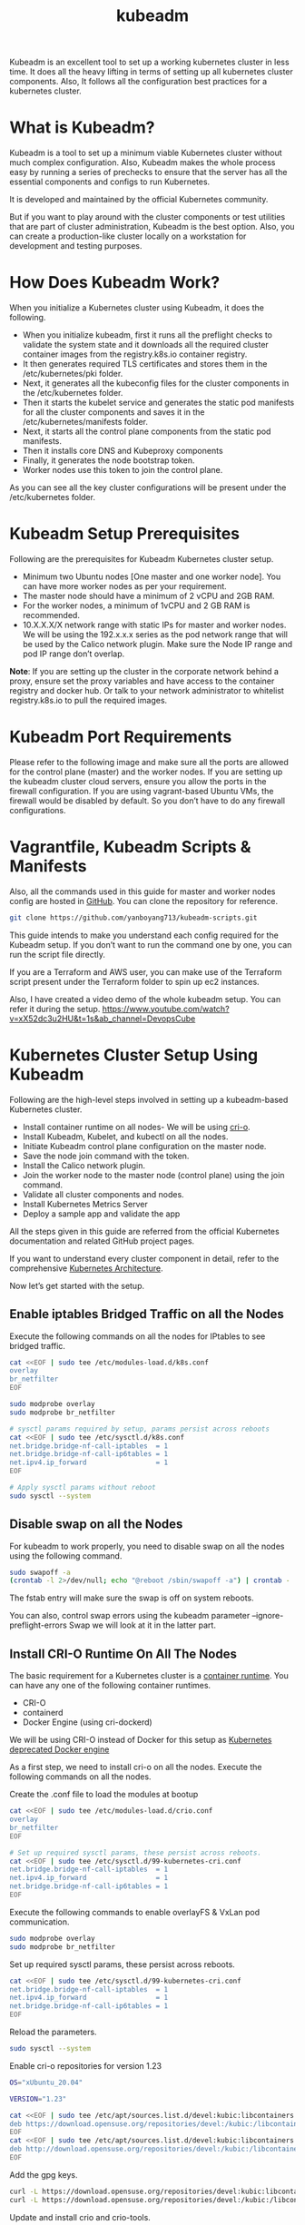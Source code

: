 :PROPERTIES:
:ID:       9d293990-ff98-47eb-93a4-556df1e7b26d
:END:
#+title: kubeadm
#+filetags:

Kubeadm is an excellent tool to set up a working kubernetes cluster in less time. It does all the heavy lifting in terms of setting up all kubernetes cluster components. Also, It follows all the configuration best practices for a kubernetes cluster.

* What is Kubeadm?
Kubeadm is a tool to set up a minimum viable Kubernetes cluster without much complex configuration. Also, Kubeadm makes the whole process easy by running a series of prechecks to ensure that the server has all the essential components and configs to run Kubernetes.

It is developed and maintained by the official Kubernetes community.

But if you want to play around with the cluster components or test utilities that are part of cluster administration, Kubeadm is the best option. Also, you can create a production-like cluster locally on a workstation for development and testing purposes.

* How Does Kubeadm Work?
When you initialize a Kubernetes cluster using Kubeadm, it does the following.

+ When you initialize kubeadm, first it runs all the preflight checks to validate the system state and it downloads all the required cluster container images from the registry.k8s.io container registry.
+ It then generates required TLS certificates and stores them in the /etc/kubernetes/pki folder.
+ Next, it generates all the kubeconfig files for the cluster components in the /etc/kubernetes folder.
+ Then it starts the kubelet service and generates the static pod manifests for all the cluster components and saves it in the /etc/kubernetes/manifests folder.
+ Next, it starts all the control plane components from the static pod manifests.
+ Then it installs core DNS and Kubeproxy components
+ Finally, it generates the node bootstrap token.
+ Worker nodes use this token to join the control plane.

[[https://devopscube.com/wp-content/uploads/2023/04/image-7.png]]

As you can see all the key cluster configurations will be present under the /etc/kubernetes folder.

* Kubeadm Setup Prerequisites
Following are the prerequisites for Kubeadm Kubernetes cluster setup.

+ Minimum two Ubuntu nodes [One master and one worker node]. You can have more worker nodes as per your requirement.
+ The master node should have a minimum of 2 vCPU and 2GB RAM.
+ For the worker nodes, a minimum of 1vCPU and 2 GB RAM is recommended.
+ 10.X.X.X/X network range with static IPs for master and worker nodes. We will be using the 192.x.x.x series as the pod network range that will be used by the Calico network plugin. Make sure the Node IP range and pod IP range don’t overlap.

*Note*: If you are setting up the cluster in the corporate network behind a proxy, ensure set the proxy variables and have access to the container registry and docker hub. Or talk to your network administrator to whitelist registry.k8s.io to pull the required images.

* Kubeadm Port Requirements
Please refer to the following image and make sure all the ports are allowed for the control plane (master) and the worker nodes. If you are setting up the kubeadm cluster cloud servers, ensure you allow the ports in the firewall configuration.
[[https://devopscube.com/wp-content/uploads/2019/12/kuberetes-port-requirements-min.png.webp]]
If you are using vagrant-based Ubuntu VMs, the firewall would be disabled by default. So you don’t have to do any firewall configurations.

* Vagrantfile, Kubeadm Scripts & Manifests
Also, all the commands used in this guide for master and worker nodes config are hosted in [[https://github.com/yanboyang713/kubeadm-scripts.git][GitHub]]. You can clone the repository for reference.

#+begin_src bash
git clone https://github.com/yanboyang713/kubeadm-scripts.git
#+end_src

This guide intends to make you understand each config required for the Kubeadm setup. If you don’t want to run the command one by one, you can run the script file directly.

If you are a Terraform and AWS user, you can make use of the Terraform script present under the Terraform folder to spin up ec2 instances.

Also, I have created a video demo of the whole kubeadm setup. You can refer it during the setup.
[[https://www.youtube.com/watch?v=xX52dc3u2HU&t=1s&ab_channel=DevopsCube]]

* Kubernetes Cluster Setup Using Kubeadm
Following are the high-level steps involved in setting up a kubeadm-based Kubernetes cluster.

+ Install container runtime on all nodes- We will be using [[https://cri-o.io/][cri-o]].
+ Install Kubeadm, Kubelet, and kubectl on all the nodes.
+ Initiate Kubeadm control plane configuration on the master node.
+ Save the node join command with the token.
+ Install the Calico network plugin.
+ Join the worker node to the master node (control plane) using the join command.
+ Validate all cluster components and nodes.
+ Install Kubernetes Metrics Server
+ Deploy a sample app and validate the app

All the steps given in this guide are referred from the official Kubernetes documentation and related GitHub project pages.

If you want to understand every cluster component in detail, refer to the comprehensive [[id:4bbe34aa-f059-48b1-80c2-d95a96718aaa][Kubernetes Architecture]].

Now let’s get started with the setup.

** Enable iptables Bridged Traffic on all the Nodes
Execute the following commands on all the nodes for IPtables to see bridged traffic.
#+begin_src bash
cat <<EOF | sudo tee /etc/modules-load.d/k8s.conf
overlay
br_netfilter
EOF

sudo modprobe overlay
sudo modprobe br_netfilter

# sysctl params required by setup, params persist across reboots
cat <<EOF | sudo tee /etc/sysctl.d/k8s.conf
net.bridge.bridge-nf-call-iptables  = 1
net.bridge.bridge-nf-call-ip6tables = 1
net.ipv4.ip_forward                 = 1
EOF

# Apply sysctl params without reboot
sudo sysctl --system
#+end_src

** Disable swap on all the Nodes
For kubeadm to work properly, you need to disable swap on all the nodes using the following command.
#+begin_src bash
sudo swapoff -a
(crontab -l 2>/dev/null; echo "@reboot /sbin/swapoff -a") | crontab - || true
#+end_src
The fstab entry will make sure the swap is off on system reboots.

You can also, control swap errors using the kubeadm parameter --ignore-preflight-errors Swap we will look at it in the latter part.

** Install CRI-O Runtime On All The Nodes
The basic requirement for a Kubernetes cluster is a [[https://devopscube.com/what-is-docker/][container runtime]]. You can have any one of the following container runtimes.

+ CRI-O
+ containerd
+ Docker Engine (using cri-dockerd)

We will be using CRI-O instead of Docker for this setup as [[https://kubernetes.io/blog/2022/02/17/dockershim-faq/][Kubernetes deprecated Docker engine]]

As a first step, we need to install cri-o on all the nodes. Execute the following commands on all the nodes.

Create the .conf file to load the modules at bootup
#+begin_src bash
cat <<EOF | sudo tee /etc/modules-load.d/crio.conf
overlay
br_netfilter
EOF

# Set up required sysctl params, these persist across reboots.
cat <<EOF | sudo tee /etc/sysctl.d/99-kubernetes-cri.conf
net.bridge.bridge-nf-call-iptables  = 1
net.ipv4.ip_forward                 = 1
net.bridge.bridge-nf-call-ip6tables = 1
EOF
#+end_src

Execute the following commands to enable overlayFS & VxLan pod communication.
#+begin_src bash
sudo modprobe overlay
sudo modprobe br_netfilter
#+end_src

Set up required sysctl params, these persist across reboots.
#+begin_src bash
cat <<EOF | sudo tee /etc/sysctl.d/99-kubernetes-cri.conf
net.bridge.bridge-nf-call-iptables  = 1
net.ipv4.ip_forward                 = 1
net.bridge.bridge-nf-call-ip6tables = 1
EOF
#+end_src

Reload the parameters.
#+begin_src bash
sudo sysctl --system
#+end_src

Enable cri-o repositories for version 1.23
#+begin_src bash
OS="xUbuntu_20.04"

VERSION="1.23"

cat <<EOF | sudo tee /etc/apt/sources.list.d/devel:kubic:libcontainers:stable.list
deb https://download.opensuse.org/repositories/devel:/kubic:/libcontainers:/stable/$OS/ /
EOF
cat <<EOF | sudo tee /etc/apt/sources.list.d/devel:kubic:libcontainers:stable:cri-o:$VERSION.list
deb http://download.opensuse.org/repositories/devel:/kubic:/libcontainers:/stable:/cri-o:/$VERSION/$OS/ /
EOF
#+end_src

Add the gpg keys.
#+begin_src bash
curl -L https://download.opensuse.org/repositories/devel:kubic:libcontainers:stable:cri-o:$VERSION/$OS/Release.key | sudo apt-key --keyring /etc/apt/trusted.gpg.d/libcontainers.gpg add -
curl -L https://download.opensuse.org/repositories/devel:/kubic:/libcontainers:/stable/$OS/Release.key | sudo apt-key --keyring /etc/apt/trusted.gpg.d/libcontainers.gpg add -
#+end_src

Update and install crio and crio-tools.
#+begin_src bash
sudo apt-get update
sudo apt-get install cri-o cri-o-runc cri-tools -y
#+end_src

Reload the systemd configurations and enable cri-o.
#+begin_src bash
sudo systemctl daemon-reload
sudo systemctl enable crio --now
#+end_src

The cri-tools contain crictl, a CLI utility to interact with the containers created by the contianer runtime. When you use container runtimes other than Docker, you can use the crictl utility to debug containers on the nodes. Also, it is useful in CKS certification where you need to debug containers.

** Install Kubeadm & Kubelet & Kubectl on all Nodes
Install the required dependencies.
#+begin_src bash
sudo apt-get update
sudo apt-get install -y apt-transport-https ca-certificates curl
sudo curl -fsSL https://packages.cloud.google.com/apt/doc/apt-key.gpg | sudo gpg --dearmor -o /etc/apt/keyrings/kubernetes-archive-keyring.gpg
#+end_src

Add the GPG key and apt repository.
#+begin_src bash
echo "deb [signed-by=/usr/share/keyrings/kubernetes-archive-keyring.gpg] https://apt.kubernetes.io/ kubernetes-xenial main" | sudo tee /etc/apt/sources.list.d/kubernetes.list
#+end_src

Update apt and install the latest version of kubelet, kubeadm, and kubectl.
#+begin_src bash
sudo apt-get update -y
sudo apt-get install -y kubelet kubeadm kubectl
#+end_src

*Note*: If you are preparing for Kubernetes certification, install the specific version of kubernetes. For example, the current Kubernetes version for CKA, CKAD and CKS exams is kubernetes version 1.26

You can use the following commands to find the latest versions.
#+begin_src bash
sudo apt update
apt-cache madison kubeadm | tac
#+end_src

Specify the version as shown below.
#+begin_src bash
sudo apt-get install -y kubelet=1.26.1-00 kubectl=1.26.1-00 kubeadm=1.26.1-00
#+end_src

Add hold to the packages to prevent upgrades.
#+begin_src bash
sudo apt-mark hold kubelet kubeadm kubectl
#+end_src

Now we have all the required utilities and tools for configuring Kubernetes components using kubeadm.

Add the node IP to KUBELET_EXTRA_ARGS.

#+begin_src bash
sudo apt-get install -y jq
local_ip="$(ip --json a s | jq -r '.[] | if .ifname == "eth1" then .addr_info[] | if .family == "inet" then .local else empty end else empty end')"
cat > /etc/default/kubelet << EOF
KUBELET_EXTRA_ARGS=--node-ip=$local_ip
EOF
#+end_src

* Initialize Kubeadm On Master Node To Setup Control Plane
*NOTE:* make sure you have correct [[id:8b8a1977-3c04-4c9e-9bb5-1d8b12be1eac][hostname]].

Here you need to consider two options.

+ Master Node with Private [[id:c4fd67f4-f52c-4e9c-a564-ba3a482d4c25][IP]] : If you have nodes with only private IP addresses and the API server would be accessed over the private IP of the master node.
+ Master Node With Public [[id:c4fd67f4-f52c-4e9c-a564-ba3a482d4c25][IP]]: If you are setting up a Kubeadm cluster on Cloud platforms and you need master Api server access over the Public IP of the master node server.

Only the Kubeadm initialization command differs for Public and Private IPs.

Execute the commands in this section only on the master node.

** If you are using Private IP for master Node,

Set the following environment variables. Replace 10.0.0.10 with the IP of your master node.
#+begin_src bash
IPADDR="10.0.0.10"
NODENAME=$(hostname -s)
POD_CIDR="192.168.0.0/16"
#+end_src

** If you want to use the Public IP of the master node,

Set the following environment variables. The IPADDR variable will be automatically set to the server’s public IP using ifconfig.me curl call. You can also replace it with a public IP address

#+begin_src bash
IPADDR=$(curl ifconfig.me && echo "")
NODENAME=$(hostname -s)
POD_CIDR="192.168.0.0/16"
#+end_src

Now, initialize the master node control plane configurations using the kubeadm command.

** For a Private IP address-based setup use the following init command.
#+begin_src bash
sudo kubeadm init --apiserver-advertise-address=$IPADDR  --apiserver-cert-extra-sans=$IPADDR  --pod-network-cidr=$POD_CIDR --node-name $NODENAME --ignore-preflight-errors Swap
#+end_src

--ignore-preflight-errors Swap is actually not required as we disabled the swap initially.

** For public IP address-based setup use the following init command.

Here instead of --apiserver-advertise-address we use --control-plane-endpoint parameter for the API server endpoint.
#+begin_src bash
sudo kubeadm init --control-plane-endpoint=$IPADDR  --apiserver-cert-extra-sans=$IPADDR  --pod-network-cidr=$POD_CIDR --node-name $NODENAME --ignore-preflight-errors Swap
#+end_src

All the other steps are the same as configuring the master node with private IP.

*Note*: You can also pass the kubeadm configs as a file when initializing the cluster. See [[https://kubernetes.io/docs/reference/setup-tools/kubeadm/kubeadm-init/#config-file][Kubeadm Init with config file]]

On a successful kubeadm initialization, you should get an output with [[https://devopscube.com/kubernetes-kubeconfig-file/][kubeconfig file]] location and the *join command with the token* as shown below. Copy that and save it to the file. we will need it for *joining the worker node to the master*.
[[https://devopscube.com/wp-content/uploads/2021/05/kubeadm-760x428.png.webp]]

Use the following commands from the output to create the kubeconfig in master so that you can use kubectl to interact with cluster API.

#+begin_src bash
mkdir -p $HOME/.kube
sudo cp -i /etc/kubernetes/admin.conf $HOME/.kube/config
sudo chown $(id -u):$(id -g) $HOME/.kube/config
#+end_src

Now, verify the kubeconfig by executing the following kubectl command to list all the pods in the kube-system namespace.
#+begin_src bash
kubectl get po -n kube-system
#+end_src

You should see the following output. You will see the two Coredns pods in a pending state. It is the expected behavior. Once we install the network plugin, it will be in a running state
[[https://devopscube.com/wp-content/uploads/2021/05/pods-600x193.png.webp]]

*Note*: You can copy the admin.conf file from the master to your workstation in $HOME/.kube/config location if you want to execute kubectl commands from the workstation.

You verify all the cluster component health statuses using the following command.
#+begin_src bash
kubectl get --raw='/readyz?verbose'
#+end_src

You can get the cluster info using the following command.
#+begin_src bash
kubectl cluster-info
#+end_src

By default, apps won’t get scheduled on the master node. If you want to use the master node for scheduling apps, taint the master node.

#+begin_src bash
kubectl taint nodes --all node-role.kubernetes.io/control-plane-
#+end_src

* Install Calico Network Plugin for Pod Networking
Kubeadm does not configure any network plugin. You need to install a network plugin of your choice.

I am using the Calico network plugin for this setup.

Note: Make sure you execute the kubectl command from where you have configured the kubeconfig file. Either from the master of your workstation with the connectivity to the kubernetes API.

Execute the following command to install the calico network plugin on the cluster.

#+begin_src bash
kubectl apply -f https://raw.githubusercontent.com/projectcalico/calico/v3.25.0/manifests/calico.yaml
#+end_src

After a couple of minutes, if you check the pods in kube-system namespace, you will see calico pods and running CoreDNS pods.
[[https://devopscube.com/wp-content/uploads/2021/05/calico-pods-760x261.png.webp]]

* oin Worker Nodes To Kubernetes Master Node
We have set up cri-o, kubelet, and kubeadm utilities on the worker nodes as well.

Now, let’s join the worker node to the master node using the Kubeadm join command you have got in the output while setting up the master node.

If you missed copying the join command, execute the following command in the master node to recreate the token with the join command.

#+begin_src bash
kubeadm token create --print-join-command
#+end_src
Here is what the command looks like. Use sudo if you running as a normal user. This command performs the [[https://kubernetes.io/docs/reference/access-authn-authz/kubelet-tls-bootstrapping/][TLS bootstrapping]] for the nodes.

#+begin_src bash
sudo kubeadm join 10.128.0.37:6443 --token j4eice.33vgvgyf5cxw4u8i \
    --discovery-token-ca-cert-hash sha256:37f94469b58bcc8f26a4aa44441fb17196a585b37288f85e22475b00c36f1c61
#+end_src

On successful execution, you will see the output saying, “This node has joined the cluster”.
[[https://devopscube.com/wp-content/uploads/2022/09/image-25.png]]

Now execute the kubectl command from the master node to check if the node is added to the master.
#+begin_src bash
kubectl get nodes
#+end_src

Example output,
#+begin_src console
root@master-node:/home/vagrant# kubectl get nodes
NAME            STATUS   ROLES           AGE     VERSION
master-node     Ready    control-plane   14m     v1.24.6
worker-node01   Ready    <none>          2m13s   v1.24.6
worker-node02   Ready    <none>          2m5s    v1.24.6
#+end_src
In the above command, the ROLE is <none> for the worker nodes. You can add a label to the worker node using the following command. Replace worker-node01 with the hostname of the worker node you want to label.

#+begin_src bash
kubectl label node worker-node01  node-role.kubernetes.io/worker=worker
#+end_src

You can further add more nodes with the same join command.
* Setup Kubernetes Metrics Server
Kubeadm doesn’t install [[https://devopscube.com/setup-prometheus-monitoring-on-kubernetes/][metrics server]] component during its initialization. We have to install it separately.

To verify this, if you run the top command, you will see the Metrics API not available error.
#+begin_src console
root@master-node:~# kubectl top nodes
error: Metrics API not available
#+end_src

To install the metrics server, execute the following metric server manifest file. It deploys metrics server version v0.6.2
#+begin_src bash
kubectl apply -f https://raw.githubusercontent.com/techiescamp/kubeadm-scripts/main/manifests/metrics-server.yaml
#+end_src

This manifest is taken from the official [[https://github.com/kubernetes-sigs/metrics-server][metrics server]] repo. I have added the --kubelet-insecure-tls flag to the container to make it work in the local setup and hosted it separately. Or else, you will get the following error.
#+begin_src bash
because it doesn't contain any IP SANs" node=""
#+end_src

Once the metrics server objects are deployed, it takes a minute for you to see the node and pod metrics using the top command.
#+begin_src bash
kubectl top nodes
#+end_src

You should be able to view the node metrics as shown below.
#+begin_src console
root@master-node:/home/vagrant# kubectl top nodes
NAME            CPU(cores)   CPU%   MEMORY(bytes)   MEMORY%
master-node     111m         5%     1695Mi          44%
worker-node01   28m          2%     1078Mi          57%
worker-node02   219m         21%    980Mi           52%
#+end_src

You can also view the pod CPU and memory metrics using the following command.
#+begin_src bash
kubectl top pod -n kube-system
#+end_src

* Deploy A Sample Nginx Application
Now that we have all the components to make the cluster and applications work, let’s deploy a sample Nginx application and see if we can access it over a NodePort

Create an Nginx [[https://devopscube.com/kubernetes-deployment-tutorial/][deployment]]. Execute the following directly on the command line. It deploys the pod in the default namespace.

#+begin_src bash
cat <<EOF | kubectl apply -f -
apiVersion: apps/v1
kind: Deployment
metadata:
  name: nginx-deployment
spec:
  selector:
    matchLabels:
      app: nginx
  replicas: 2
  template:
    metadata:
      labels:
        app: nginx
    spec:
      containers:
      - name: nginx
        image: nginx:latest
        ports:
        - containerPort: 80
EOF
#+end_src

Expose the Nginx deployment on a NodePort 32000
#+begin_src bash
cat <<EOF | kubectl apply -f -
apiVersion: v1
kind: Service
metadata:
  name: nginx-service
spec:
  selector:
    app: nginx
  type: NodePort
  ports:
    - port: 80
      targetPort: 80
      nodePort: 32000
EOF
#+end_src

Check the pod status using the following command.
#+begin_src bash
kubectl get pods
#+end_src

Once the deployment is up, you should be able to access the Nginx home page on the allocated NodePort.

For example,
[[https://devopscube.com/wp-content/uploads/2021/05/nginx.png]]

* Possible Kubeadm Issues
Following are the possible issues you might encounter in the kubeadm setup.

+ Pod Out of memory and CPU: The master node should have a minimum of 2vCPU and 2 GB memory.
+ Nodes cannot connect to Master: Check the firewall between nodes and make sure all the nodes can talk to each other on the required kubernetes ports.
+ Calico Pod Restarts: Sometimes, if you use the same IP range for the node and pod network, Calico pods may not work as expected. So make sure the node and pod IP ranges don’t overlap. Overlapping [[id:c4fd67f4-f52c-4e9c-a564-ba3a482d4c25][IP addresses]] could result in issues for other applications running on the cluster as well.
For other pod errors, check out the [[id:b5d6dbb1-72d7-41c7-9752-389945775249][Troubleshoot Kubernetes Pods]] guide.

If your server doesn’t have a minimum of 2 vCPU, you will get the following error.
#+begin_src bash
[ERROR NumCPU]: the number of available CPUs 1 is less than the required 2
#+end_src

If you use public IP with --apiserver-advertise-address parameter, you will have failed master node components with the following error. To rectify this error, use --control-plane-endpoint parameter with the public IP address.

#+begin_src bash
kubelet-check] Initial timeout of 40s passed.


Unfortunately, an error has occurred:
        timed out waiting for the condition

This error is likely caused by:
        - The kubelet is not running
        - The kubelet is unhealthy due to a misconfiguration of the node in some way (required cgroups disabled)

If you are on a systemd-powered system, you can try to troubleshoot the error with the following commands:
        - 'systemctl status kubelet'
        - 'journalctl -xeu kubelet'
#+end_src

* Kubernetes Cluster Important Configurations
Following are the important cluster configurations you should know.

| Configuration                                                                    | Location                     |
|----------------------------------------------------------------------------------+------------------------------|
| Static Pods Location (etcd, api-server, controller manager and scheduler)        | /etc/kubernetes/manifests    |
| TLS Certificates location (kubernetes-ca, etcd-ca and kubernetes-front-proxy-ca) | /etc/kubernetes/pki          |
| Admin Kubeconfig File                                                            | /etc/kubernetes/admin.conf   |
| Kubelet configuration                                                            | /var/lib/kubelet/config.yaml |

* Upgrading Kubeadm Cluster
Using kubeadm you can upgrade the kubernetes cluster for the same version patch or a new version.

Kubeadm upgrade doesn’t introduce any downtime if you upgrade one node at a time.

To do hands-on, please refer to my step-by-step guide on [[id:0e6ec5ad-ab9b-46b5-a391-3d22984f69f4][Kubeadm cluster upgrade]].

* Kubeadm FAQs
** How to use Custom CA Certificates With Kubeadm?
By default, kubeadm creates its own CA certificates. However, if you wish to use custom CA certificates, they should be placed in the /etc/kubernetes/pki folder. When kubeadm is run, it will make use of existing certificates if they are found, and will not overwrite them.

** How to generate the Kubeadm Join command?
You can use kubeadm token create --print-join-command command to generate the join command.

* Kubeadm Cluster Setup Scripts
https://github.com/techiescamp/kubeadm-scripts
https://github.com/mialeevs/kubernetes_installation_docker

* Reference List
1. https://kubernetes.io/docs/setup/production-environment/tools/kubeadm/create-cluster-kubeadm/
2. https://kubernetes.io/docs/setup/production-environment/tools/kubeadm/install-kubeadm/
3. https://www.youtube.com/watch?v=j5rmtgyP8vY&ab_channel=%E9%BA%A6%E5%85%9C%E6%90%9EIT
4. https://www.youtube.com/watch?v=u4-Hp-Zxhck&ab_channel=CloudGuru
5. https://github.com/mialeevs/kubernetes_installation_docker
